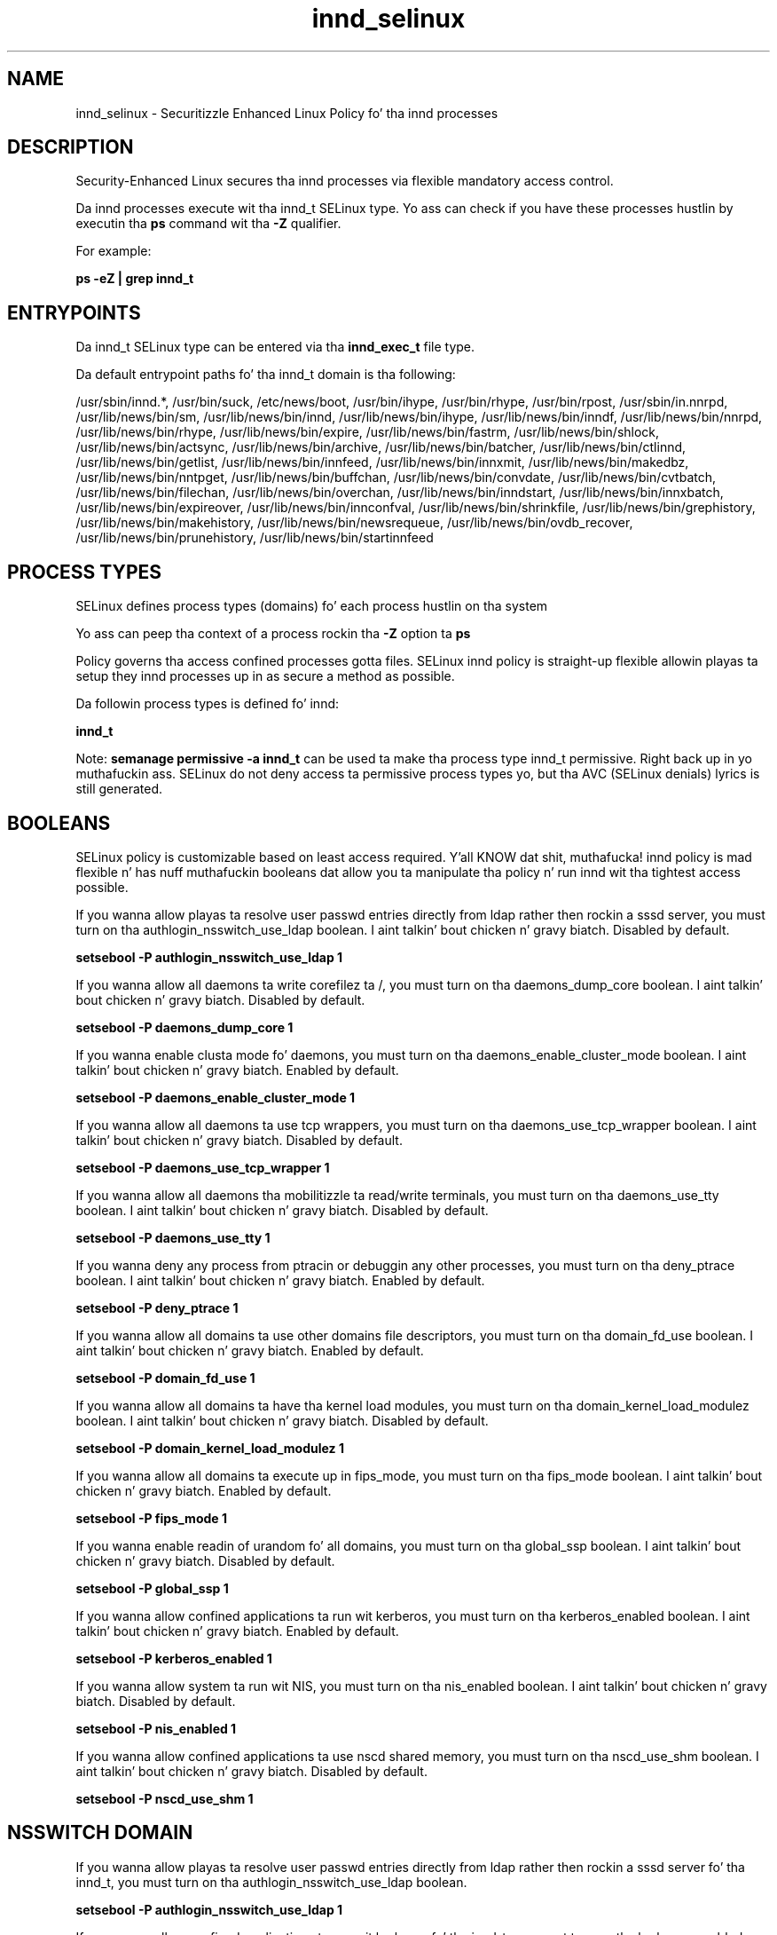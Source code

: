 .TH  "innd_selinux"  "8"  "14-12-02" "innd" "SELinux Policy innd"
.SH "NAME"
innd_selinux \- Securitizzle Enhanced Linux Policy fo' tha innd processes
.SH "DESCRIPTION"

Security-Enhanced Linux secures tha innd processes via flexible mandatory access control.

Da innd processes execute wit tha innd_t SELinux type. Yo ass can check if you have these processes hustlin by executin tha \fBps\fP command wit tha \fB\-Z\fP qualifier.

For example:

.B ps -eZ | grep innd_t


.SH "ENTRYPOINTS"

Da innd_t SELinux type can be entered via tha \fBinnd_exec_t\fP file type.

Da default entrypoint paths fo' tha innd_t domain is tha following:

/usr/sbin/innd.*, /usr/bin/suck, /etc/news/boot, /usr/bin/ihype, /usr/bin/rhype, /usr/bin/rpost, /usr/sbin/in\.nnrpd, /usr/lib/news/bin/sm, /usr/lib/news/bin/innd, /usr/lib/news/bin/ihype, /usr/lib/news/bin/inndf, /usr/lib/news/bin/nnrpd, /usr/lib/news/bin/rhype, /usr/lib/news/bin/expire, /usr/lib/news/bin/fastrm, /usr/lib/news/bin/shlock, /usr/lib/news/bin/actsync, /usr/lib/news/bin/archive, /usr/lib/news/bin/batcher, /usr/lib/news/bin/ctlinnd, /usr/lib/news/bin/getlist, /usr/lib/news/bin/innfeed, /usr/lib/news/bin/innxmit, /usr/lib/news/bin/makedbz, /usr/lib/news/bin/nntpget, /usr/lib/news/bin/buffchan, /usr/lib/news/bin/convdate, /usr/lib/news/bin/cvtbatch, /usr/lib/news/bin/filechan, /usr/lib/news/bin/overchan, /usr/lib/news/bin/inndstart, /usr/lib/news/bin/innxbatch, /usr/lib/news/bin/expireover, /usr/lib/news/bin/innconfval, /usr/lib/news/bin/shrinkfile, /usr/lib/news/bin/grephistory, /usr/lib/news/bin/makehistory, /usr/lib/news/bin/newsrequeue, /usr/lib/news/bin/ovdb_recover, /usr/lib/news/bin/prunehistory, /usr/lib/news/bin/startinnfeed
.SH PROCESS TYPES
SELinux defines process types (domains) fo' each process hustlin on tha system
.PP
Yo ass can peep tha context of a process rockin tha \fB\-Z\fP option ta \fBps\bP
.PP
Policy governs tha access confined processes gotta files.
SELinux innd policy is straight-up flexible allowin playas ta setup they innd processes up in as secure a method as possible.
.PP
Da followin process types is defined fo' innd:

.EX
.B innd_t
.EE
.PP
Note:
.B semanage permissive -a innd_t
can be used ta make tha process type innd_t permissive. Right back up in yo muthafuckin ass. SELinux do not deny access ta permissive process types yo, but tha AVC (SELinux denials) lyrics is still generated.

.SH BOOLEANS
SELinux policy is customizable based on least access required. Y'all KNOW dat shit, muthafucka!  innd policy is mad flexible n' has nuff muthafuckin booleans dat allow you ta manipulate tha policy n' run innd wit tha tightest access possible.


.PP
If you wanna allow playas ta resolve user passwd entries directly from ldap rather then rockin a sssd server, you must turn on tha authlogin_nsswitch_use_ldap boolean. I aint talkin' bout chicken n' gravy biatch. Disabled by default.

.EX
.B setsebool -P authlogin_nsswitch_use_ldap 1

.EE

.PP
If you wanna allow all daemons ta write corefilez ta /, you must turn on tha daemons_dump_core boolean. I aint talkin' bout chicken n' gravy biatch. Disabled by default.

.EX
.B setsebool -P daemons_dump_core 1

.EE

.PP
If you wanna enable clusta mode fo' daemons, you must turn on tha daemons_enable_cluster_mode boolean. I aint talkin' bout chicken n' gravy biatch. Enabled by default.

.EX
.B setsebool -P daemons_enable_cluster_mode 1

.EE

.PP
If you wanna allow all daemons ta use tcp wrappers, you must turn on tha daemons_use_tcp_wrapper boolean. I aint talkin' bout chicken n' gravy biatch. Disabled by default.

.EX
.B setsebool -P daemons_use_tcp_wrapper 1

.EE

.PP
If you wanna allow all daemons tha mobilitizzle ta read/write terminals, you must turn on tha daemons_use_tty boolean. I aint talkin' bout chicken n' gravy biatch. Disabled by default.

.EX
.B setsebool -P daemons_use_tty 1

.EE

.PP
If you wanna deny any process from ptracin or debuggin any other processes, you must turn on tha deny_ptrace boolean. I aint talkin' bout chicken n' gravy biatch. Enabled by default.

.EX
.B setsebool -P deny_ptrace 1

.EE

.PP
If you wanna allow all domains ta use other domains file descriptors, you must turn on tha domain_fd_use boolean. I aint talkin' bout chicken n' gravy biatch. Enabled by default.

.EX
.B setsebool -P domain_fd_use 1

.EE

.PP
If you wanna allow all domains ta have tha kernel load modules, you must turn on tha domain_kernel_load_modulez boolean. I aint talkin' bout chicken n' gravy biatch. Disabled by default.

.EX
.B setsebool -P domain_kernel_load_modulez 1

.EE

.PP
If you wanna allow all domains ta execute up in fips_mode, you must turn on tha fips_mode boolean. I aint talkin' bout chicken n' gravy biatch. Enabled by default.

.EX
.B setsebool -P fips_mode 1

.EE

.PP
If you wanna enable readin of urandom fo' all domains, you must turn on tha global_ssp boolean. I aint talkin' bout chicken n' gravy biatch. Disabled by default.

.EX
.B setsebool -P global_ssp 1

.EE

.PP
If you wanna allow confined applications ta run wit kerberos, you must turn on tha kerberos_enabled boolean. I aint talkin' bout chicken n' gravy biatch. Enabled by default.

.EX
.B setsebool -P kerberos_enabled 1

.EE

.PP
If you wanna allow system ta run wit NIS, you must turn on tha nis_enabled boolean. I aint talkin' bout chicken n' gravy biatch. Disabled by default.

.EX
.B setsebool -P nis_enabled 1

.EE

.PP
If you wanna allow confined applications ta use nscd shared memory, you must turn on tha nscd_use_shm boolean. I aint talkin' bout chicken n' gravy biatch. Disabled by default.

.EX
.B setsebool -P nscd_use_shm 1

.EE

.SH NSSWITCH DOMAIN

.PP
If you wanna allow playas ta resolve user passwd entries directly from ldap rather then rockin a sssd server fo' tha innd_t, you must turn on tha authlogin_nsswitch_use_ldap boolean.

.EX
.B setsebool -P authlogin_nsswitch_use_ldap 1
.EE

.PP
If you wanna allow confined applications ta run wit kerberos fo' tha innd_t, you must turn on tha kerberos_enabled boolean.

.EX
.B setsebool -P kerberos_enabled 1
.EE

.SH PORT TYPES
SELinux defines port types ta represent TCP n' UDP ports.
.PP
Yo ass can peep tha types associated wit a port by rockin tha followin command:

.B semanage port -l

.PP
Policy governs tha access confined processes gotta these ports.
SELinux innd policy is straight-up flexible allowin playas ta setup they innd processes up in as secure a method as possible.
.PP
Da followin port types is defined fo' innd:

.EX
.TP 5
.B innd_port_t
.TP 10
.EE


Default Defined Ports:
tcp 119
.EE
.SH "MANAGED FILES"

Da SELinux process type innd_t can manage filez labeled wit tha followin file types.  Da paths listed is tha default paths fo' these file types.  Note tha processes UID still need ta have DAC permissions.

.br
.B cluster_conf_t

	/etc/cluster(/.*)?
.br

.br
.B cluster_var_lib_t

	/var/lib/pcsd(/.*)?
.br
	/var/lib/cluster(/.*)?
.br
	/var/lib/openais(/.*)?
.br
	/var/lib/pengine(/.*)?
.br
	/var/lib/corosync(/.*)?
.br
	/usr/lib/heartbeat(/.*)?
.br
	/var/lib/heartbeat(/.*)?
.br
	/var/lib/pacemaker(/.*)?
.br

.br
.B cluster_var_run_t

	/var/run/crm(/.*)?
.br
	/var/run/cman_.*
.br
	/var/run/rsctmp(/.*)?
.br
	/var/run/aisexec.*
.br
	/var/run/heartbeat(/.*)?
.br
	/var/run/cpglockd\.pid
.br
	/var/run/corosync\.pid
.br
	/var/run/rgmanager\.pid
.br
	/var/run/cluster/rgmanager\.sk
.br

.br
.B innd_var_lib_t

	/var/lib/news(/.*)?
.br

.br
.B innd_var_run_t

	/var/run/innd(/.*)?
.br
	/var/run/news(/.*)?
.br
	/var/run/innd\.pid
.br
	/var/run/news\.pid
.br

.br
.B news_spool_t

	/var/spool/news(/.*)?
.br

.br
.B root_t

	/
.br
	/initrd
.br

.SH FILE CONTEXTS
SELinux requires filez ta have a extended attribute ta define tha file type.
.PP
Yo ass can peep tha context of a gangbangin' file rockin tha \fB\-Z\fP option ta \fBls\bP
.PP
Policy governs tha access confined processes gotta these files.
SELinux innd policy is straight-up flexible allowin playas ta setup they innd processes up in as secure a method as possible.
.PP

.PP
.B EQUIVALENCE DIRECTORIES

.PP
innd policy stores data wit multiple different file context types under tha /var/run/shizzle directory.  If you wanna store tha data up in a gangbangin' finger-lickin' different directory you can use tha semanage command ta create a equivalence mapping.  If you wanted ta store dis data under tha /srv dirctory you would execute tha followin command:
.PP
.B semanage fcontext -a -e /var/run/shizzle /srv/news
.br
.B restorecon -R -v /srv/news
.PP

.PP
innd policy stores data wit multiple different file context types under tha /var/run/innd directory.  If you wanna store tha data up in a gangbangin' finger-lickin' different directory you can use tha semanage command ta create a equivalence mapping.  If you wanted ta store dis data under tha /srv dirctory you would execute tha followin command:
.PP
.B semanage fcontext -a -e /var/run/innd /srv/innd
.br
.B restorecon -R -v /srv/innd
.PP

.PP
.B STANDARD FILE CONTEXT

SELinux defines tha file context types fo' tha innd, if you wanted to
store filez wit these types up in a gangbangin' finger-lickin' diffent paths, you need ta execute tha semanage command ta sepecify alternate labelin n' then use restorecon ta put tha labels on disk.

.B semanage fcontext -a -t innd_etc_t '/srv/innd/content(/.*)?'
.br
.B restorecon -R -v /srv/myinnd_content

Note: SELinux often uses regular expressions ta specify labels dat match multiple files.

.I Da followin file types is defined fo' innd:


.EX
.PP
.B innd_etc_t
.EE

- Set filez wit tha innd_etc_t type, if you wanna store innd filez up in tha /etc directories.


.EX
.PP
.B innd_exec_t
.EE

- Set filez wit tha innd_exec_t type, if you wanna transizzle a executable ta tha innd_t domain.

.br
.TP 5
Paths:
/usr/sbin/innd.*, /usr/bin/suck, /etc/news/boot, /usr/bin/ihype, /usr/bin/rhype, /usr/bin/rpost, /usr/sbin/in\.nnrpd, /usr/lib/news/bin/sm, /usr/lib/news/bin/innd, /usr/lib/news/bin/ihype, /usr/lib/news/bin/inndf, /usr/lib/news/bin/nnrpd, /usr/lib/news/bin/rhype, /usr/lib/news/bin/expire, /usr/lib/news/bin/fastrm, /usr/lib/news/bin/shlock, /usr/lib/news/bin/actsync, /usr/lib/news/bin/archive, /usr/lib/news/bin/batcher, /usr/lib/news/bin/ctlinnd, /usr/lib/news/bin/getlist, /usr/lib/news/bin/innfeed, /usr/lib/news/bin/innxmit, /usr/lib/news/bin/makedbz, /usr/lib/news/bin/nntpget, /usr/lib/news/bin/buffchan, /usr/lib/news/bin/convdate, /usr/lib/news/bin/cvtbatch, /usr/lib/news/bin/filechan, /usr/lib/news/bin/overchan, /usr/lib/news/bin/inndstart, /usr/lib/news/bin/innxbatch, /usr/lib/news/bin/expireover, /usr/lib/news/bin/innconfval, /usr/lib/news/bin/shrinkfile, /usr/lib/news/bin/grephistory, /usr/lib/news/bin/makehistory, /usr/lib/news/bin/newsrequeue, /usr/lib/news/bin/ovdb_recover, /usr/lib/news/bin/prunehistory, /usr/lib/news/bin/startinnfeed

.EX
.PP
.B innd_initrc_exec_t
.EE

- Set filez wit tha innd_initrc_exec_t type, if you wanna transizzle a executable ta tha innd_initrc_t domain.


.EX
.PP
.B innd_log_t
.EE

- Set filez wit tha innd_log_t type, if you wanna treat tha data as innd log data, probably stored under tha /var/log directory.


.EX
.PP
.B innd_var_lib_t
.EE

- Set filez wit tha innd_var_lib_t type, if you wanna store tha innd filez under tha /var/lib directory.


.EX
.PP
.B innd_var_run_t
.EE

- Set filez wit tha innd_var_run_t type, if you wanna store tha innd filez under tha /run or /var/run directory.

.br
.TP 5
Paths:
/var/run/innd(/.*)?, /var/run/news(/.*)?, /var/run/innd\.pid, /var/run/news\.pid

.PP
Note: File context can be temporarily modified wit tha chcon command. Y'all KNOW dat shit, muthafucka!  If you wanna permanently chizzle tha file context you need ta use the
.B semanage fcontext
command. Y'all KNOW dat shit, muthafucka!  This will modify tha SELinux labelin database.  Yo ass will need ta use
.B restorecon
to apply tha labels.

.SH "COMMANDS"
.B semanage fcontext
can also be used ta manipulate default file context mappings.
.PP
.B semanage permissive
can also be used ta manipulate whether or not a process type is permissive.
.PP
.B semanage module
can also be used ta enable/disable/install/remove policy modules.

.B semanage port
can also be used ta manipulate tha port definitions

.B semanage boolean
can also be used ta manipulate tha booleans

.PP
.B system-config-selinux
is a GUI tool available ta customize SELinux policy settings.

.SH AUTHOR
This manual page was auto-generated using
.B "sepolicy manpage".

.SH "SEE ALSO"
selinux(8), innd(8), semanage(8), restorecon(8), chcon(1), sepolicy(8)
, setsebool(8)</textarea>

<div id="button">
<br/>
<input type="submit" name="translate" value="Tranzizzle Dis Shiznit" />
</div>

</form> 

</div>

<div id="space3"></div>
<div id="disclaimer"><h2>Use this to translate your words into gangsta</h2>
<h2>Click <a href="more.html">here</a> to learn more about Gizoogle</h2></div>

</body>
</html>
